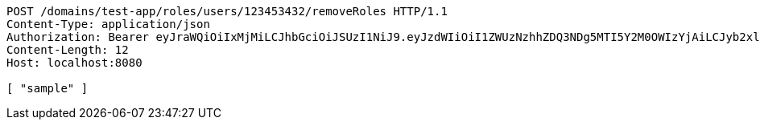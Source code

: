 [source,http,options="nowrap"]
----
POST /domains/test-app/roles/users/123453432/removeRoles HTTP/1.1
Content-Type: application/json
Authorization: Bearer eyJraWQiOiIxMjMiLCJhbGciOiJSUzI1NiJ9.eyJzdWIiOiI1ZWUzNzhhZDQ3NDg5MTI5Y2M0OWIzYjAiLCJyb2xlcyI6W10sImlzcyI6Im1tYWR1LmNvbSIsImdyb3VwcyI6W10sImF1dGhvcml0aWVzIjpbXSwiY2xpZW50X2lkIjoiMjJlNjViNzItOTIzNC00MjgxLTlkNzMtMzIzMDA4OWQ0OWE3IiwiZG9tYWluX2lkIjoiMCIsImF1ZCI6InRlc3QiLCJuYmYiOjE1OTI5MTU4NTAsInVzZXJfaWQiOiIxMTExMTExMTEiLCJzY29wZSI6ImEudGVzdC1hcHAucm9sZS5yZXZva2VfdXNlciIsImV4cCI6MTU5MjkxNTg1NSwiaWF0IjoxNTkyOTE1ODUwLCJqdGkiOiJmNWJmNzVhNi0wNGEwLTQyZjctYTFlMC01ODNlMjljZGU4NmMifQ.BRR5JUkffNjq3coOeMpjN_5h0AM0zvAAAlfgiRS7JhMLXiL6rRs_48W0GObAELj9DAVLeEMSpuy0hYPJLcNtFl7gZkqe8Rbi8XH1F0GC2nGVO-YfX9o2lPrkZwSP4oMnbXwdcjsHcrM8YAxF3U6UHNufIQiDrhPP6r9tnCnHzPRnb1SqXTUH-m_TlqPg3NzR0CYF8mSRe0CZWLkWuiDtFMHxzD8BEeXjoSx5Oad8EXjj7zyw4ZNRG_WId4NhRknzqnOmtuAS5di3deWwLpC7eDjjCS38VtZTO1kK-2o-biKnI5xQNHSJE527N5SfjHfNokt-fiO0fRvavF6vhN3KiQ
Content-Length: 12
Host: localhost:8080

[ "sample" ]
----